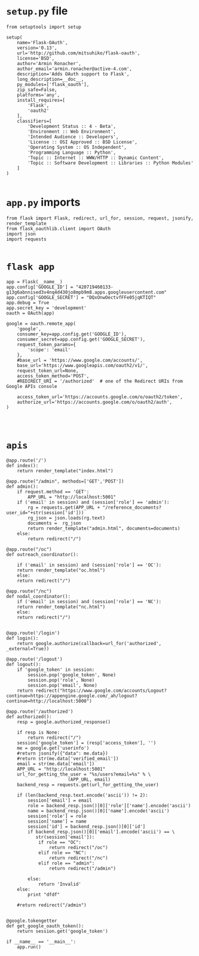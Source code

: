 * =setup.py= file
#+BEGIN_SRC 
from setuptools import setup

setup(
    name='Flask-OAuth',
    version='0.13',
    url='http://github.com/mitsuhiko/flask-oauth',
    license='BSD',
    author='Armin Ronacher',
    author_email='armin.ronacher@active-4.com',
    description='Adds OAuth support to Flask',
    long_description=__doc__,
    py_modules=['flask_oauth'],
    zip_safe=False,
    platforms='any',
    install_requires=[
        'Flask',
        'oauth2'
    ],
    classifiers=[
        'Development Status :: 4 - Beta',
        'Environment :: Web Environment',
        'Intended Audience :: Developers',
        'License :: OSI Approved :: BSD License',
        'Operating System :: OS Independent',
        'Programming Language :: Python',
        'Topic :: Internet :: WWW/HTTP :: Dynamic Content',
        'Topic :: Software Development :: Libraries :: Python Modules'
    ]
)

#+END_SRC
* =app.py= imports
#+BEGIN_SRC 
from flask import Flask, redirect, url_for, session, request, jsonify, render_template
from flask_oauthlib.client import OAuth
import json
import requests

#+END_SRC
* =flask app=
#+BEGIN_SRC 
app = Flask(__name__)
app.config['GOOGLE_ID'] = "420719460133-g13g6abnnised3v4nq4d430jo8mpb9m8.apps.googleusercontent.com"
app.config['GOOGLE_SECRET'] = "DQxOnwOectvfFFe05jqKTIQT"
app.debug = True
app.secret_key = 'development'
oauth = OAuth(app)

google = oauth.remote_app(
    'google',
    consumer_key=app.config.get('GOOGLE_ID'),
    consumer_secret=app.config.get('GOOGLE_SECRET'),
    request_token_params={
        'scope': 'email'
    },
    #base_url = 'https://www.google.com/accounts/',
    base_url='https://www.googleapis.com/oauth2/v1/',
    request_token_url=None,
    access_token_method='POST',
    #REDIRECT_URI = '/authorized'  # one of the Redirect URIs from Google APIs console

    access_token_url='https://accounts.google.com/o/oauth2/token',
    authorize_url='https://accounts.google.com/o/oauth2/auth',
)



#+END_SRC
* =apis=
#+BEGIN_SRC 
@app.route('/')
def index():
    return render_template("index.html")

@app.route("/admin", methods=['GET','POST'])
def admin():
    if request.method == 'GET':
        APP_URL = "http://localhost:5001"
	if ('email' in session) and (session['role'] == 'admin'):
	    rg = requests.get(APP_URL + "/reference_documents?user_id="+str(session['id']))
	    rg_json = json.loads(rg.text)
	    documents =  rg_json
	    return render_template("admin.html", documents=documents)
	else:
	    return redirect("/")

@app.route("/oc")
def outreach_coordinator():

    if ('email' in session) and (session['role'] == 'OC'):
	return render_template("oc.html")
    else:
	return redirect("/")

@app.route("/nc")
def nodal_coordinator():
    if ('email' in session) and (session['role'] == 'NC'):
	return render_template("nc.html")
    else:
	return redirect("/")


@app.route('/login')
def login():
    return google.authorize(callback=url_for('authorized', _external=True))

@app.route('/logout')
def logout():
    if 'google_token' in session:
        session.pop('google_token', None)
        session.pop('role', None)
        session.pop('email', None)
    return redirect("https://www.google.com/accounts/Logout?continue=https://appengine.google.com/_ah/logout?continue=http://localhost:5000")

@app.route('/authorized')
def authorized():
    resp = google.authorized_response()
    
    if resp is None:
        return redirect("/")
    session['google_token'] = (resp['access_token'], '')
    me = google.get('userinfo')
    #return jsonify({"data": me.data})
    #return str(me.data['verified_email'])
    email = str(me.data['email'])
    APP_URL = "http://localhost:5001"
    url_for_getting_the_user = "%s/users?email=%s" % \
				       (APP_URL, email)
    backend_resp = requests.get(url_for_getting_the_user)
    
    if (len(backend_resp.text.encode('ascii')) != 2):
        session['email'] = email
        role = backend_resp.json()[0]['role']['name'].encode('ascii')
        name = backend_resp.json()[0]['name'].encode('ascii')
        session['role'] = role
        session['name'] = name
        session['id'] = backend_resp.json()[0]['id']
        if backend_resp.json()[0]['email'].encode('ascii') == \
           str(session['email']):
            if role == "OC":
                return redirect("/oc")
            elif role == "NC":
                return redirect("/nc")
            elif role == "admin":
                return redirect("/admin")
            
        else:
            return 'Invalid'
    else:
        print "dfdf"

    #return redirect("/admin")


@google.tokengetter
def get_google_oauth_token():
    return session.get('google_token')

if __name__ == '__main__':
    app.run()

#+END_SRC
